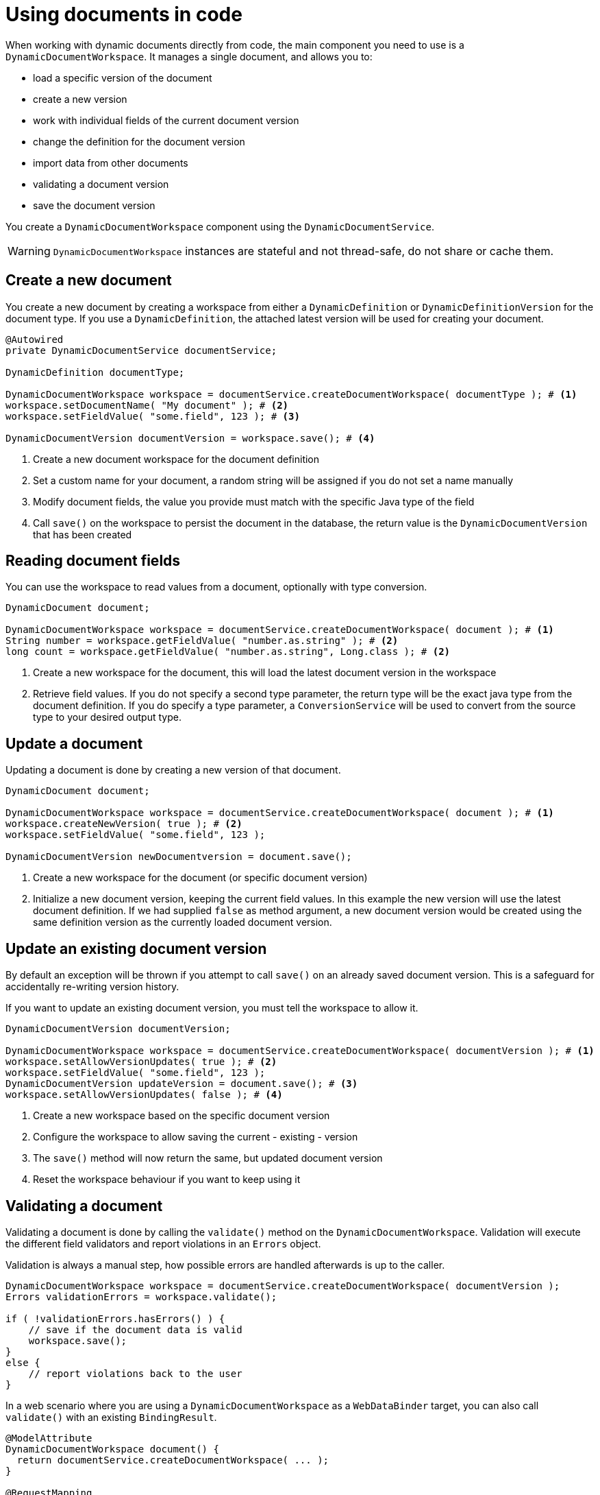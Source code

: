 = Using documents in code

When working with dynamic documents directly from code, the main component you need to use is a `DynamicDocumentWorkspace`.
It manages a single document, and allows you to:

* load a specific version of the document
* create a new version
* work with individual fields of the current document version
* change the definition for the document version
* import data from other documents
* validating a document version
* save the document version

You create a `DynamicDocumentWorkspace` component using the `DynamicDocumentService`.

WARNING: `DynamicDocumentWorkspace` instances are stateful and not thread-safe, do not share or cache them.

== Create a new document

You create a new document by creating a workspace from either a `DynamicDefinition` or `DynamicDefinitionVersion` for the document type.
If you use a `DynamicDefinition`, the attached latest version will be used for creating your document.

[source,java]
----
@Autowired
private DynamicDocumentService documentService;

DynamicDefinition documentType;

DynamicDocumentWorkspace workspace = documentService.createDocumentWorkspace( documentType ); # <1>
workspace.setDocumentName( "My document" ); # <2>
workspace.setFieldValue( "some.field", 123 ); # <3>

DynamicDocumentVersion documentVersion = workspace.save(); # <4>
----

<1> Create a new document workspace for the document definition
<2> Set a custom name for your document, a random string will be assigned if you do not set a name manually
<3> Modify document fields, the value you provide must match with the specific Java type of the field
<4> Call `save()` on the workspace to persist the document in the database, the return value is the `DynamicDocumentVersion` that has been created

== Reading document fields

You can use the workspace to read values from a document, optionally with type conversion.

[source,java]
----
DynamicDocument document;

DynamicDocumentWorkspace workspace = documentService.createDocumentWorkspace( document ); # <1>
String number = workspace.getFieldValue( "number.as.string" ); # <2>
long count = workspace.getFieldValue( "number.as.string", Long.class ); # <2>
----

<1> Create a new workspace for the document, this will load the latest document version in the workspace
<2> Retrieve field values.
If you do not specify a second type parameter, the return type will be the exact java type from the document definition.
If you do specify a type parameter, a `ConversionService` will be used to convert from the source type to your desired output type.

== Update a document

Updating a document is done by creating a new version of that document.

[source,java]
----
DynamicDocument document;

DynamicDocumentWorkspace workspace = documentService.createDocumentWorkspace( document ); # <1>
workspace.createNewVersion( true ); # <2>
workspace.setFieldValue( "some.field", 123 );

DynamicDocumentVersion newDocumentversion = document.save();
----

<1> Create a new workspace for the document (or specific document version)
<2> Initialize a new document version, keeping the current field values.
In this example the new version will use the latest document definition.
If we had supplied `false` as method argument, a new document version would be created using the same definition version as the currently loaded document version.

== Update an existing document version

By default an exception will be thrown if you attempt to call `save()` on an already saved document version.
This is a safeguard for accidentally re-writing version history.

If you want to update an existing document version, you must tell the workspace to allow it.

[source,java]
----
DynamicDocumentVersion documentVersion;

DynamicDocumentWorkspace workspace = documentService.createDocumentWorkspace( documentVersion ); # <1>
workspace.setAllowVersionUpdates( true ); # <2>
workspace.setFieldValue( "some.field", 123 );
DynamicDocumentVersion updateVersion = document.save(); # <3>
workspace.setAllowVersionUpdates( false ); # <4>
----

<1> Create a new workspace based on the specific document version
<2> Configure the workspace to allow saving the current - existing - version
<3> The `save()` method will now return the same, but updated document version
<4> Reset the workspace behaviour if you want to keep using it

[#validation]
== Validating a document

Validating a document is done by calling the `validate()` method on the `DynamicDocumentWorkspace`.
Validation will execute the different field validators and report violations in an `Errors` object.

Validation is always a manual step, how possible errors are handled afterwards is up to the caller.

[source,java]
----
DynamicDocumentWorkspace workspace = documentService.createDocumentWorkspace( documentVersion );
Errors validationErrors = workspace.validate();

if ( !validationErrors.hasErrors() ) {
    // save if the document data is valid
    workspace.save();
}
else {
    // report violations back to the user
}
----

In a web scenario where you are using a `DynamicDocumentWorkspace` as a `WebDataBinder` target, you can also call `validate()` with an existing `BindingResult`.

[source,java]
----
@ModelAttribute
DynamicDocumentWorkspace document() {
  return documentService.createDocumentWorkspace( ... );
}

@RequestMapping
String updateDocument( @ModelAttribute DynamicDocumentWorkspace document, BindingResult bindingResult ) {
  document.validate( bindingResult );

  if ( !bindingResult.hasErrors() ) {
   ...
  }

  ...
}
----

== Importing document data

`DynamicDocumentWorkspace` has several methods that allow bulk setting of field values on a document.
Bulk modifying methods do not throw exceptions, but return a `DynamicDocumentDataLoader.Report` object instead.
The latter holds a list of all fields that have been updated, as well as the list of field errors that have occurred.

[source,java]
----
DynamicDocumentVersion document;
Map<String, Object> dataToImport;

DynamicDocumentWorkspace workspace = documentService.createDocumentWorkspace( document );
workspace.createNewVersion( true );
DynamicDocumentDataLoader.Report report = workspace.importFields( dataToImport );

if ( report.hasErrors() ) {
    // the report object will contain an entry for every field that could not be set
    // containing details like the full path to the field, reason for failure and value that was set
}
----

There are several `importFieldsXX` methods available on a `DynamicDocumentWorkspace`.
Please investigate the API for all options.

=== Using a data loader

If you want to perform multiple document updates, with possible type conversion, you can also use a `DynamicDocumentDataLoader`.
This helper allows you to perform multiple actions sequentially, and retrieve the report separately when done.
Additionally it allows for some configuration options regarding error reporting and type conversion.

.Creating a data loader for your current document version
[source,java]
----
DynamicDocumentVersion document;
Map<String, Object> dataToImport;

DynamicDocumentWorkspace workspace = documentService.createDocumentWorkspace( document );
DynamicDocumentDataLoader dataLoader = workspace.createDataLoader(); # <1>
dataLoader.setFieldValue( "user.name", "john.doe" ); # <2>
dataLoader.setFieldValue( "user.email", "john.doe@domain.com" );

DynamicDocumentDataLoader.Report report = dataLoader.getReport(); # <3>
----

<1> Create a data loader preconfigured for the current document version.
Type conversion will be applied using a `ConversionService` and all errors will be added to the report instead of throwing the exceptions.
<2> Perform document updates using the data loader.
<3> When done, get the report and determine next steps.

== Exporting document data

You can convert a single document version to another format by calling the `exportFields()` method on the workspace.
This will convert the actual fields data of the document version to the format you've specified.

NOTE: The export method signature is `exportFields( String format )`.
For exports to work there must be a `DynamicDocumentDataMapper` registered for that format in the `DynamicDocumentDataMapperFactory`.

[source,java]
----
DynamicDocumentVersion document;

DynamicDocumentWorkspace workspace = documentService.createDocumentWorkspace( document );
String json = workspace.exportFields( DynamicDataObjectMapper.JSON ); # <1>
----

<1> Export the fields in the format specified.
The return value depends on the format you used.
In case of `JSON` we get a `String` returned.